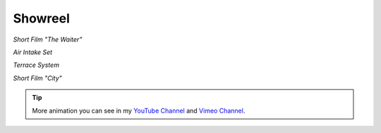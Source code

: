 Showreel
========

.. raw:: html

    <div style="padding:41.72% 0 0 0;position:relative;">
    <iframe src="https://player.vimeo.com/video/113155708?loop=1&color=ff9933&title=0&byline=0&portrait=0" style="position:absolute;top:0;left:0;width:100%;height:100%;" frameborder="0" allow="autoplay; fullscreen" allowfullscreen>
    </iframe>
    </div>
    <script src="https://player.vimeo.com/api/player.js"></script>

*Short Film "The Waiter"*

.. raw:: html

    <div style="padding:56.25% 0 0 0;position:relative;">
    <iframe src="https://player.vimeo.com/video/162746492?loop=1&color=ff9933&title=0&byline=0&portrait=0" style="position:absolute;top:0;left:0;width:100%;height:100%;" frameborder="0" allow="autoplay; fullscreen" allowfullscreen>
    </iframe>
    </div>
    <script src="https://player.vimeo.com/api/player.js"></script>

*Air Intake Set*

.. raw:: html

    <div style="padding:56.25% 0 0 0;position:relative;">
    <iframe src="https://player.vimeo.com/video/163740698?color=ff9933&title=0&byline=0&portrait=0" style="position:absolute;top:0;left:0;width:100%;height:100%;" frameborder="0" allow="autoplay; fullscreen" allowfullscreen>
    </iframe>
    </div>
    <script src="https://player.vimeo.com/api/player.js"></script>

*Terrace System*

.. raw:: html

    <div style="padding:41.67% 0 0 0;position:relative;">
    <iframe src="https://player.vimeo.com/video/207002766?color=ff9933&title=0&byline=0&portrait=0" style="position:absolute;top:0;left:0;width:100%;height:100%;" frameborder="0" allow="autoplay; fullscreen" allowfullscreen>
    </iframe>
    </div>
    <script src="https://player.vimeo.com/api/player.js"></script>

*Short Film "City"*

.. tip::
    
    More animation you can see in my `YouTube Channel`_ and `Vimeo Channel`_.

.. _YouTube Channel: https://youtube.com/mdsanima
.. _Vimeo Channel: https://vimeo.com/str9led